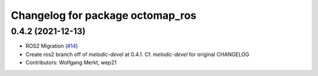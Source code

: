 ^^^^^^^^^^^^^^^^^^^^^^^^^^^^^^^^^
Changelog for package octomap_ros
^^^^^^^^^^^^^^^^^^^^^^^^^^^^^^^^^

0.4.2 (2021-12-13)
------------------
* ROS2 Migration (`#14 <https://github.com/OctoMap/octomap_ros/issues/14>`_)
* Create ros2 branch off of `melodic-devel` at 0.4.1. Cf. `melodic-devel` for original CHANGELOG
* Contributors: Wolfgang Merkt, wep21


